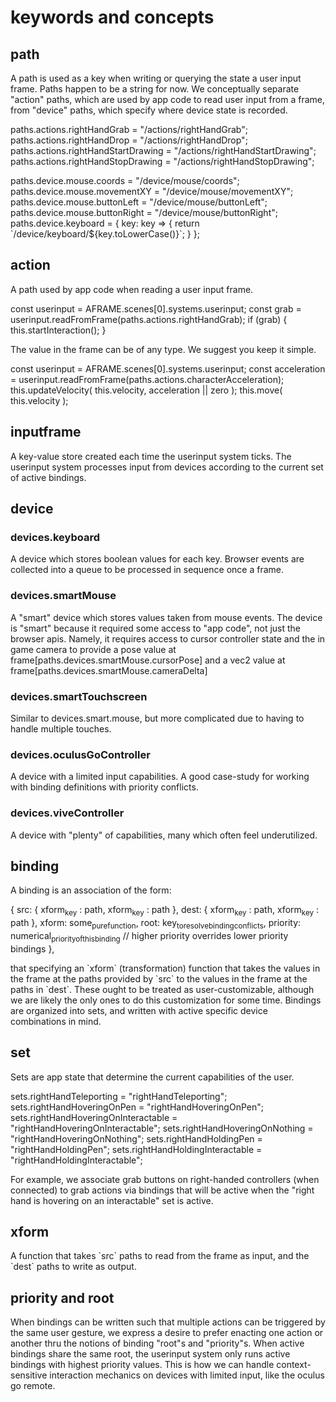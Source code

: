 * keywords and concepts
** path
A path is used as a key when writing or querying the state a user input frame. 
Paths happen to be a string for now.
We conceptually separate "action" paths, which are
used by app code to read user input from a frame,
from "device" paths, which specify where device state
is recorded. 

#+BEGIN_EXAMPLE js
paths.actions.rightHandGrab = "/actions/rightHandGrab";
paths.actions.rightHandDrop = "/actions/rightHandDrop";
paths.actions.rightHandStartDrawing = "/actions/rightHandStartDrawing";
paths.actions.rightHandStopDrawing = "/actions/rightHandStopDrawing";
#+END_EXAMPLE 

#+BEGIN_EXAMPLE js
paths.device.mouse.coords = "/device/mouse/coords";
paths.device.mouse.movementXY = "/device/mouse/movementXY";
paths.device.mouse.buttonLeft = "/device/mouse/buttonLeft";
paths.device.mouse.buttonRight = "/device/mouse/buttonRight";
paths.device.keyboard = {
  key: key => {
    return `/device/keyboard/${key.toLowerCase()}`;
  }
};
#+END_EXAMPLE 

** action
A path used by app code when reading a user input frame.
#+BEGIN_EXAMPLE js
const userinput = AFRAME.scenes[0].systems.userinput;
const grab = userinput.readFromFrame(paths.actions.rightHandGrab);
if (grab) {
  this.startInteraction();
}
#+END_EXAMPLE 
The value in the frame can be of any type. We suggest you keep it simple.
#+BEGIN_EXAMPLE js
const userinput = AFRAME.scenes[0].systems.userinput;
const acceleration = userinput.readFromFrame(paths.actions.characterAcceleration);
this.updateVelocity( this.velocity, acceleration || zero );
this.move( this.velocity );
#+END_EXAMPLE 
** inputframe
A key-value store created each time the userinput system ticks.
The userinput system processes input from devices according to the current set of active bindings.
** device
*** devices.keyboard
A device which stores boolean values for each key. Browser events 
are collected into a queue to be processed in sequence once a frame.
*** devices.smartMouse
A "smart" device which stores values taken from mouse events. The device
is "smart" because it required some access to "app code", not just the 
browser apis. Namely, it requires access to cursor controller state and 
the in game camera to provide a pose value at 
frame[paths.devices.smartMouse.cursorPose]
and a vec2 value at 
frame[paths.devices.smartMouse.cameraDelta]
*** devices.smartTouchscreen
Similar to devices.smart.mouse, but more complicated due to having to 
handle multiple touches.
*** devices.oculusGoController
A device with a limited input capabilities. A good case-study for working 
with binding definitions with priority conflicts.
*** devices.viveController
A device with "plenty" of capabilities, many which often feel underutilized.
** binding
A binding is an association of the form:
#+BEGIN_EXAMPLE js
    {
      src: { xform_key : path,
             xform_key : path },
      dest: { xform_key : path,
              xform_key : path },
      xform: some_pure_function,
      root: key_to_resolve_binding_conflicts,
      priority: numerical_priority_of_this_binding // higher priority overrides lower priority bindings
    },
#+END_EXAMPLE 

that specifying an `xform` (transformation) function that takes the values in the 
frame at the paths provided by `src` to the values in the frame at the paths in `dest`.
These ought to be treated as user-customizable, although we are likely the only ones to 
do this customization for some time. 
Bindings are organized into sets, and written with active specific device combinations in mind.

** set
Sets are app state that determine the current capabilities of the user. 
#+BEGIN_EXAMPLE js
  sets.rightHandTeleporting = "rightHandTeleporting";
  sets.rightHandHoveringOnPen = "rightHandHoveringOnPen";
  sets.rightHandHoveringOnInteractable = "rightHandHoveringOnInteractable";
  sets.rightHandHoveringOnNothing = "rightHandHoveringOnNothing";
  sets.rightHandHoldingPen = "rightHandHoldingPen";
  sets.rightHandHoldingInteractable = "rightHandHoldingInteractable";
#+END_EXAMPLE 
For example, we associate grab buttons on right-handed controllers (when 
connected) to grab actions via bindings that will be active when the 
"right hand is hovering on an interactable" set is active. 
** xform
A function that takes `src` paths to read from the frame as input,
and the `dest` paths to write as output.
** priority and root
When bindings can be written such that multiple actions can be triggered by the same
user gesture, we express a desire to prefer enacting one action or another thru the 
notions of binding "root"s and "priority"s. When active bindings share the same root,
the userinput system only runs active bindings with highest priority values. This is 
how we can handle context-sensitive interaction mechanics on devices with limited input,
like the oculus go remote.

   


